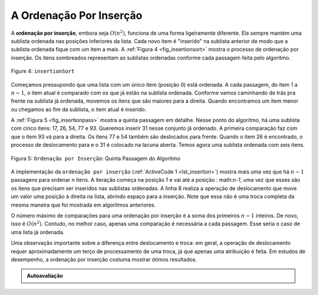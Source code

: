 ..  Copyright (C)  Brad Miller, David Ranum
    This work is licensed under the Creative Commons Attribution-NonCommercial-ShareAlike 4.0 International License. To view a copy of this license, visit http://creativecommons.org/licenses/by-nc-sa/4.0/.


A Ordenação Por Inserção
~~~~~~~~~~~~~~~~~~~~~~~~

A **ordenação por inserção**, embora seja :math:`O(n^{2})`, funciona de uma forma
ligeiramente diferente. Ela sempre mantém uma sublista ordenada nas posições
inferiores da lista. Cada novo item é "inserido" na sublista anterior de modo
que a sublista ordenada fique com um item a mais. A :ref:`Figura 4 <fig_insertionsort>`
mostra o processo de ordenação por inserção. Os itens sombreados representam
as sublistas ordenadas conforme cada passagem feita pelo algoritmo.


.. _fig_insertionsort:

.. figure:: Figures/insertionsort.png
   :align: center

   Figure 4: ``insertionSort``

Começamos pressupondo que uma lista com um único item (posição :math:`0`) está
ordenada. A cada passagem, do item 1 a :math:`n-1`, o item atual é comparado
com os que já estão na sublista ordenada. Conforme vamos caminhando de trás
pra frente na sublista já ordenada, movemos os itens que são maiores para a
direita. Quando encontramos um item menor ou chegamos ao fim da sublista, o
item atual é inserido.

A :ref:`Figura 5 <fig_insertionpass>` mostra a quinta passagem em detalhe.
Nesse ponto do algoritmo, há uma sublista com cinco itens: 17, 26, 54, 77 e 93.
Queremos inserir 31 nesse conjunto já ordenado. A primeira comparação faz com
que o item 93 vá para a direita. Os itens 77 e 54 também são deslocados para
frente. Quando o item 26 é encontrado, o processo de deslocamento para e o 31
é colocado na lacuna aberta. Temos agora uma sublista ordenada com seis itens.


.. _fig_insertionpass:

.. figure:: Figures/insertionpass.png
   :align: center

   Figura 5: ``Ordenação por Inserção``: Quinta Passagem do Algoritmo


A implementação da ``ordenação por inserção`` (:ref:`ActiveCode 1 <lst_insertion>`)
mostra mais uma vez que há :math:`n-1` passagens para ordenar *n* itens. A
iteração começa na posição 1 e vai até a posição : math:`n-1`, uma vez que esses
são os itens que precisam ser inseridos nas sublistas ordenadas. A linha 8
realiza a operação de deslocamento que move um valor uma posição à direita na
lista, abrindo espaço para a inserção. Note que essa não é uma troca completa
da mesma maneira que foi mostrada em algoritmos anteriores.

O número máximo de comparações para uma ordenação por inserção é a soma dos
primeiros :math:`n-1` inteiros. De novo, isso é :math:`O(n^{2})`. Contudo,
no melhor caso, apenas uma comparação é necessária a cada passagem. Esse
seria o caso de uma lista já ordenada.

Uma observação importante sobre a diferença entre deslocamento e troca: em
geral, a operação de deslocamento requer aproximadamente um terço de
processamento de uma troca, já que apenas uma atribuição é feita. Em estudos
de desempenho, a ordenação por inserção costuma mostrar ótimos resultados.


.. activecode:: lst_insertion
    :caption: Ordenação por Inserção

    def insertionSort(alist):
       for index in range(1,len(alist)):

         currentvalue = alist[index]
         position = index

         while position>0 and alist[position-1]>currentvalue:
             alist[position]=alist[position-1]
             position = position-1

         alist[position]=currentvalue

    alist = [54,26,93,17,77,31,44,55,20]
    insertionSort(alist)
    print(alist)

.. animation:: insertion_anim
   :modelfile: sortmodels.js
   :viewerfile: sortviewers.js
   :model: InsertionSortModel
   :viewer: BarViewer


.. Para mais detalhes, o CodeLens 4 permite que você realize um passo por vez do algoritmo.
..
.. .. codelens:: insertionsortcodetrace
..     :caption: Tracing the Insertion Sort
..
..     def insertionSort(alist):
..        for index in range(1,len(alist)):
..
..          currentvalue = alist[index]
..          position = index
..
..          while position>0 and alist[position-1]>currentvalue:
..              alist[position]=alist[position-1]
..              position = position-1
..
..          alist[position]=currentvalue
..
..     alist = [54,26,93,17,77,31,44,55,20]
..     insertionSort(alist)
..     print(alist)

.. admonition:: Autoavaliação

   .. mchoice:: question_sort_3
      :correct: c
      :answer_a: [4, 5, 12, 15, 14, 10, 8, 18, 19, 20]
      :answer_b: [15, 5, 4, 10, 12, 8, 14, 18, 19, 20]
      :answer_c: [4, 5, 15, 18, 12, 19, 14, 10, 8, 20]
      :answer_d: [15, 5, 4, 18, 12, 19, 14, 8, 10, 20]
      :feedback_a: Este é o bubble sort.
      :feedback_b: Este é o resultado da ordenação por seleção.
      :feedback_c: A ordenação por inserção começa pelo início da lista. Cada passagem produz uma lista ordenada maior.
      :feedback_d: A ordenação por inserção não trabalha a partir do final da lista.

       Suponha que você tenha a seguinte lista de números para ordenar: <br>
       [15, 5, 4, 18, 12, 19, 14, 10, 8, 20] qual lista representa a lista parcialmente ordenada depois três passagens completas da ordenação por inserção?
